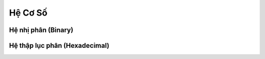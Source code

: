 .. _co_ban_he_co_so:

==================
Hệ Cơ Số
==================

Hệ nhị phân (Binary)
==================


Hệ thập lục phân (Hexadecimal)
==================

